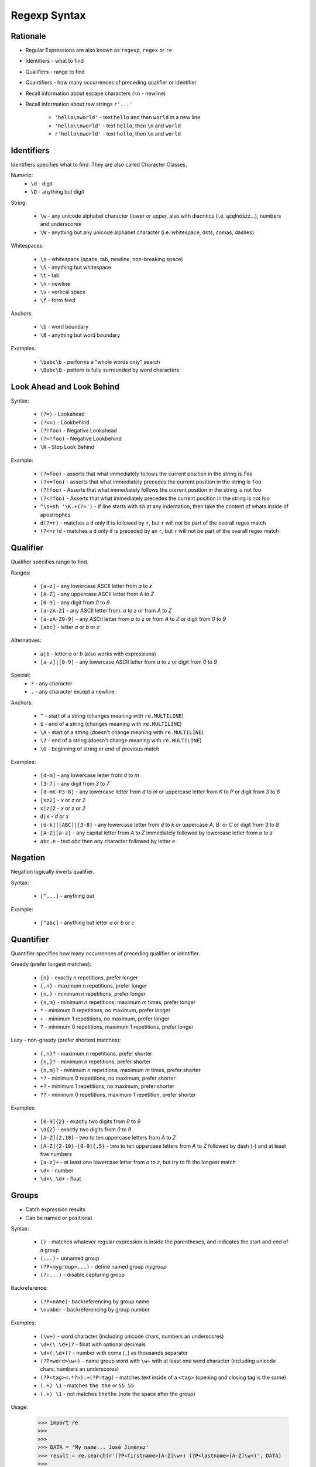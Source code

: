 Regexp Syntax
=============


Rationale
---------
* Regular Expressions are also known as ``regexp``, ``regex`` or ``re``
* Identifiers - what to find
* Qualifiers - range to find
* Quantifiers - how many occurrences of preceding qualifier or identifier

* Recall information about escape characters (``\n`` - newline)
* Recall information about raw strings ``r'...'``

    * ``'hello\nworld'`` - text ``hello`` and then ``world`` in a new line
    * ``'hello\\nworld'`` - text ``hello``, then ``\n`` and ``world``
    * ``r'hello\nworld'`` - text ``hello``, then ``\n`` and ``world``


Identifiers
-----------
Identifiers specifies what to find.
They are also called Character Classes.

Numeric:
    * ``\d`` - digit
    * ``\D`` - anything but digit

String:

    * ``\w`` - any unicode alphabet character (lower or upper, also with diacritics (i.e. ąćęłńóśżź...), numbers and underscores
    * ``\W`` - anything but any unicode alphabet character (i.e. whitespace, dots, comas, dashes)

Whitespaces:

    * ``\s`` - whitespace (space, tab, newline, non-breaking space)
    * ``\S`` - anything but whitespace
    * ``\t`` - tab
    * ``\n`` - newline
    * ``\v`` - vertical space
    * ``\f`` - form feed

Anchors:

    * ``\b`` - word boundary
    * ``\B`` - anything but word boundary

Examples:

    * ``\babc\b`` - performs a "whole words only" search
    * ``\Babc\B`` - pattern is fully surrounded by word characters


Look Ahead and Look Behind
--------------------------
Syntax:

    * ``(?=)`` - Lookahead
    * ``(?<=)`` - Lookbehind
    * ``(?!foo)`` - Negative Lookahead
    * ``(?<!foo)`` - Negative Lookbehind
    * ``\K`` - Stop Look Behind

Example:

    * ``(?=foo)`` - asserts that what immediately follows the current position in the string is ``foo``
    * ``(?<=foo)`` - asserts that what immediately precedes the current position in the string is ``foo``
    * ``(?!foo)`` - Asserts that what immediately follows the current position in the string is not foo
    * ``(?<!foo)`` - Asserts that what immediately precedes the current position in the string is not foo
    * ``^\s+sh '\K.+(?=')`` - if line starts with ``sh`` at any indentation, then take the content of whats inside of apostrophes
    * ``d(?=r)`` - matches a ``d`` only if is followed by ``r``, but ``r`` will not be part of the overall regex match
    * ``(?<=r)d`` - matches a ``d`` only if is preceded by an ``r``, but ``r`` will not be part of the overall regex match


Qualifier
---------
Qualifier specifies range to find.

Ranges:

    * ``[a-z]`` - any lowercase ASCII letter from `a` to `z`
    * ``[A-Z]`` - any uppercase ASCII letter from `A` to `Z`
    * ``[0-9]`` - any digit from `0` to `9`
    * ``[a-zA-Z]`` - any ASCII letter from: `a` to `z` or from `A` to `Z`
    * ``[a-zA-Z0-9]`` - any ASCII letter from `a` to `z` or from `A` to `Z` or digit from `0` to `9`
    * ``[abc]`` - letter `a` or `b` or `c`

Alternatives:

    * ``a|b`` - letter `a` or `b` (also works with expressions)
    * ``[a-z]|[0-9]`` - any lowercase ASCII letter from `a` to `z` or digit from `0` to `9`

Special:
    * ``?`` - any character
    * ``.`` - any character except a newline

Anchors:

    * ``^`` - start of a string (changes meaning with ``re.MULTILINE``)
    * ``$`` - end of a string (changes meaning with ``re.MULTILINE``)
    * ``\A`` - start of a string (doesn't change meaning with ``re.MULTILINE``)
    * ``\Z`` - end of a string (doesn't change meaning with ``re.MULTILINE``)
    * ``\G`` - beginning of string or end of previous match

Examples:

    * ``[d-m]`` - any lowercase letter from `d`  to `m`
    * ``[3-7]`` - any digit from `3` to `7`
    * ``[d-mK-P3-8]`` - any lowercase letter from `d` to `m` or uppercase letter from `K` to `P` or digit from `3` to `8`
    * ``[xz2]`` - `x` or `z` or `2`
    * ``x|z|2`` - `x` or `z` or `2`
    * ``d|x`` - `d` or `x`
    * ``[d-k]|[ABC]|[3-8]`` - any lowercase letter from `d` to `k` or uppercase `A`,`B` or `C` or digit from `3` to `8`
    * ``[A-Z][a-z]`` - any capital letter from `A` to `Z` immediately followed by lowercase letter from `a` to `z`
    * ``abc.e`` - text `abc` then any character followed by letter `e`


Negation
--------
Negation logically inverts qualifier.

Syntax:

    * ``[^...]`` - anything but

Example:

    * ``[^abc]`` - anything but letter `a` or `b` or `c`


Quantifier
----------
Quantifier specifies how many occurrences of preceding qualifier or identifier.

Greedy (prefer longest matches):

    * ``{n}`` - exactly `n` repetitions, prefer longer
    * ``{,n}`` - maximum `n` repetitions, prefer longer
    * ``{n,}`` - minimum `n` repetitions, prefer longer
    * ``{n,m}`` - minimum `n` repetitions, maximum `m` times, prefer longer
    * ``*`` - minimum 0 repetitions, no maximum, prefer longer
    * ``+`` - minimum 1 repetitions, no maximum, prefer longer
    * ``?`` - minimum 0 repetitions, maximum 1 repetitions, prefer longer

Lazy - non-greedy (prefer shortest matches):

    * ``{,n}?`` - maximum `n` repetitions, prefer shorter
    * ``{n,}?`` - minimum `n` repetitions, prefer shorter
    * ``{n,m}?`` - minimum `n` repetitions, maximum `m` times, prefer shorter
    * ``*?`` - minimum 0 repetitions, no maximum, prefer shorter
    * ``+?`` - minimum 1 repetitions, no maximum, prefer shorter
    * ``??`` - minimum 0 repetitions, maximum 1 repetition, prefer shorter

Examples:

    * ``[0-9]{2}`` - exactly two digits from `0` to `9`
    * ``\d{2}`` - exactly two digits from `0` to `9`
    * ``[A-Z]{2,10}`` - two to ten uppercase letters from `A` to `Z`
    * ``[A-Z]{2-10}-[0-9]{,5}`` - two to ten uppercase letters from `A` to `Z` followed by dash (`-`) and at least five numbers
    * ``[a-z]+`` - at least one lowercase letter from `a` to `z`, but try to fit the longest match
    * ``\d+`` - number
    * ``\d+\.\d+`` - float


Groups
------
* Catch expression results
* Can be named or positional

Syntax:

    * ``()`` - matches whatever regular expression is inside the parentheses, and indicates the start and end of a group
    * ``(...)`` - unnamed group
    * ``(?P<mygroup>...)`` - define named group `mygroup`
    * ``(?:...)`` - disable capturing group

Backreference:

    * ``(?P=name)``- backreferencing by group name
    * ``\number`` - backreferencing by group number

Examples:

    * ``(\w+)`` - word character (including unicode chars, numbers an underscores)
    * ``\d+(\.\d+)?`` - float with optional decimals
    * ``\d+(,\d+)?`` - number with coma (``,``) as  thousands separator
    * ``(?P<word>\w+)`` - name group `word` with ``\w+`` with at least one word character (including unicode chars, numbers an underscores)
    * ``(?P<tag><.*?>).+(?P=tag)`` - matches text inside of a ``<tag>`` (opening and closing tag is the same)
    * ``(.+) \1`` - matches ``the the`` or ``55 55``
    * ``(.+) \1`` - not matches ``thethe`` (note the space after the group)

Usage:

    >>> import re
    >>>
    >>>
    >>> DATA = 'My name... José Jiménez'
    >>> result = re.search(r'(?P<firstname>[A-Z]\w+) (?P<lastname>[A-Z]\w+)', DATA)
    >>>
    >>> result.groupdict()
    {'firstname': 'José', 'lastname': 'Jiménez'}
    >>> result.groups()
    ('José', 'Jiménez')
    >>> result[0]
    'José Jiménez'
    >>> result[1]
    'José'
    >>> result[2]
    'Jiménez'


Flags
-----
* ``a``, ``re.ASCII`` - make ``\w``, ``\W``, ``\b``, ``\B``, ``\d``, ``\D``, ``\s`` and ``\S`` perform ASCII-only matching instead of full Unicode matching
* ``i``, ``re.IGNORECASE`` - Case-insensitive (has Unicode support i.e. Ą and ą)
* ``L``, ``re.LOCALE`` - make ``\w``, ``\W``, ``\b``, ``\B`` and case-insensitive matching dependent on the current locale
* ``m``, ``re.MULTILINE`` - match can start in one line, and end in another: ``^`` - start of line, ``$`` - end of line
* ``s``, ``re.DOTALL`` - ``.`` matches also newlines (default newlines are not matched by ``.``)
* ``u``, ``re.UNICODE`` - turns on UNICODE mode
* ``x``, ``re.VERBOSE`` - ignores spaces (except ``\s``) and allows for comments in in ``re.compile()``

>>> import re
>>>
>>> a = re.compile(r"""\d +  # the integral part
...                    \.    # the decimal point
...                    \d *  # some fractional digits""", re.VERBOSE)
>>>
>>> b = re.compile(r"\d+\.\d*")

The final piece of regex syntax that Python's regular expression engine offers is a means of setting the flags. Usually the flags are set by passing them as additional parameters when calling the re.compile() function, but sometimes it's more convenient to set them as part of the regex itself. The syntax is simply (?flags) where flags is one or more of the following:
If the flags are set this way, they should be put at the start of the regex; they match nothing, so their effect on the regex is only to set the flags.
The letters used for the flags are the same as the ones used by Perl's regex engine, which is why s is used for re.DOTALL and x is used for re.VERBOSE.
Source: [#Summerfield2008]_


Extensions
----------
* In other programming languages

* ``[:allnum:]`` == ``[a-zA-Z0-9]``
* ``[:alpha:]`` == ``[a-zA-Z]``
* ``[a-Z]`` == ``[a-zA-Z]``
* ``[a-9]`` == ``[a-zA-Z0-9]``
* ``$1`` == ``\1``


String
------
.. code-block:: python

    import string

    string.punctuation
    # '!"#$%&\'()*+,-./:;<=>?@[\\]^_`{|}~'

    string.whitespace
    # ' \t\n\r\x0b\x0c'

    string.ascii_lowercase
    # 'abcdefghijklmnopqrstuvwxyz'

    string.ascii_uppercase
    # 'ABCDEFGHIJKLMNOPQRSTUVWXYZ'

    string.ascii_letters
    # 'abcdefghijklmnopqrstuvwxyzABCDEFGHIJKLMNOPQRSTUVWXYZ'

    string.digits
    # '0123456789'

    string.hexdigits
    # '0123456789abcdefABCDEF'

    string.octdigits
    # '01234567'

    string.printable
    # '0123456789abcdefghijklmnopqrstuvwxyzABCDEFGHIJKLMNOPQRSTUVWXYZ!"#$%&\'()*+,-./:;<=>?@[\\]^_`{|}~ \t\n\r\x0b\x0c'


Examples
--------
* ISO Date: ``r'^\d{4}-\d{2}-\d{2}$'``
* US Long Date: ``r'^\w+ \d{2}, \d{4}$'``
* US Short Date: ``r'^\d{2}/\d{2}/\d{2}$'``
* Email: ``r'^[a-zA-Z0-9][\w.+-]*@[a-zA-Z0-9-]+\.[a-zA-Z0-9-.]{2,20}$'``


Visualization
-------------
* https://regexper.com/
* https://regex101.com/

.. figure:: img/regexp-visualization.png

    Visualization for pattern ``r'^[a-zA-Z0-9][\w.+-]*@[a-zA-Z0-9-]+\.[a-zA-Z0-9-.]{2,20}$'``


Further Reading
---------------
* Kinsley, Harrison "Sentdex". Python 3 Programming Tutorial - Regular Expressions / Regex with re. Year: 2014. Retrieved: 2021-04-11. URL: https://www.youtube.com/watch?v=sZyAn2TW7GY
* https://www.rexegg.com/regex-trick-conditional-replacement.html
* https://www.rexegg.com/regex-lookarounds.html
* https://www.rexegg.com/regex-anchors.html#z

References
----------
.. [#Summerfield2008] Summerfield, Mark. Programming in Python 3. Regular Expressions. Chapter: 12. Pages: 445-465. Year: 2008. Retrieved: 2021-04-11. Publisher: Addison-Wesley Professional. ISBN: 978-0-13-712929-4. URL: https://www.informit.com/articles/article.aspx?p=1278986
